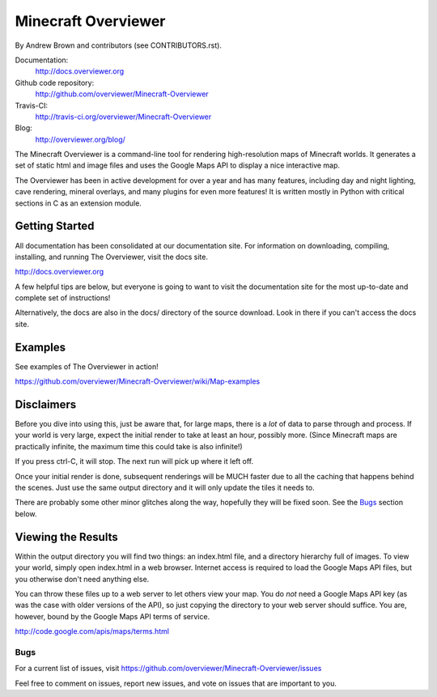 ====================
Minecraft Overviewer  |Build Status|
====================
By Andrew Brown and contributors (see CONTRIBUTORS.rst).

Documentation:
    http://docs.overviewer.org

Github code repository:
    http://github.com/overviewer/Minecraft-Overviewer
	
Travis-CI:
    http://travis-ci.org/overviewer/Minecraft-Overviewer
	
Blog:
    http://overviewer.org/blog/


The Minecraft Overviewer is a command-line tool for rendering high-resolution
maps of Minecraft worlds. It generates a set of static html and image files and
uses the Google Maps API to display a nice interactive map.

The Overviewer has been in active development for over a year and has many
features, including day and night lighting, cave rendering, mineral overlays,
and many plugins for even more features! It is written mostly in Python with
critical sections in C as an extension module.

Getting Started
---------------
All documentation has been consolidated at our documentation site. For
information on downloading, compiling, installing, and running The Overviewer,
visit the docs site.

http://docs.overviewer.org

A few helpful tips are below, but everyone is going to want to visit the
documentation site for the most up-to-date and complete set of instructions!

Alternatively, the docs are also in the docs/ directory of the source download.
Look in there if you can't access the docs site.

Examples
--------
See examples of The Overviewer in action!

https://github.com/overviewer/Minecraft-Overviewer/wiki/Map-examples

Disclaimers
-----------
Before you dive into using this, just be aware that, for large maps, there is a
*lot* of data to parse through and process. If your world is very large, expect
the initial render to take at least an hour, possibly more. (Since Minecraft
maps are practically infinite, the maximum time this could take is also
infinite!)

If you press ctrl-C, it will stop. The next run will pick up where it left off.

Once your initial render is done, subsequent renderings will be MUCH faster due
to all the caching that happens behind the scenes. Just use the same output
directory and it will only update the tiles it needs to.

There are probably some other minor glitches along the way, hopefully they will
be fixed soon. See the `Bugs`_ section below.

Viewing the Results
-------------------
Within the output directory you will find two things: an index.html file, and a
directory hierarchy full of images. To view your world, simply open index.html
in a web browser. Internet access is required to load the Google Maps API
files, but you otherwise don't need anything else.

You can throw these files up to a web server to let others view your map. You
do *not* need a Google Maps API key (as was the case with older versions of the
API), so just copying the directory to your web server should suffice. You are,
however, bound by the Google Maps API terms of service.

http://code.google.com/apis/maps/terms.html

Bugs
====

For a current list of issues, visit
https://github.com/overviewer/Minecraft-Overviewer/issues

Feel free to comment on issues, report new issues, and vote on issues that are
important to you.

.. |Build Status| image:: https://secure.travis-ci.org/overviewer/Minecraft-Overviewer.png